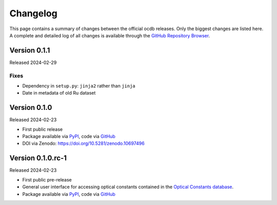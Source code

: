 
.. _OCDB: https://www.ocdb.ptb.de/

.. _GITHUB_REPO: https://github.com/PTB-SR/ocdb

.. _PYPI: https://pypi.org/project/ocdb/

=========
Changelog
=========

This page contains a summary of changes between the official ocdb releases. Only the biggest changes are listed here. A complete and detailed log of all changes is available through the `GitHub Repository Browser <GITHUB_REPO_>`_.


Version 0.1.1
=============

Released 2024-02-29


Fixes
-----

* Dependency in ``setup.py``: ``jinja2`` rather than ``jinja``
* Date in metadata of old Ru dataset

Version 0.1.0
=============

Released 2024-02-23

* First public release

* Package available via `PyPI <PYPI_>`_, code via `GitHub <GITHUB_REPO_>`_

* DOI via Zenodo: https://doi.org/10.5281/zenodo.10697496


Version 0.1.0.rc-1
==================

Released 2024-02-23

* First public pre-release

* General user interface for accessing optical constants contained in the `Optical Constants database <OCDB_>`_.

* Package available via `PyPI <PYPI_>`_, code via `GitHub <GITHUB_REPO_>`_

